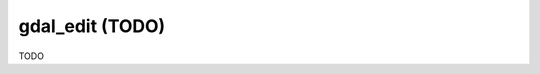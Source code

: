 .. _gdal_edit:

================================================================================
gdal_edit (TODO)
================================================================================

TODO

